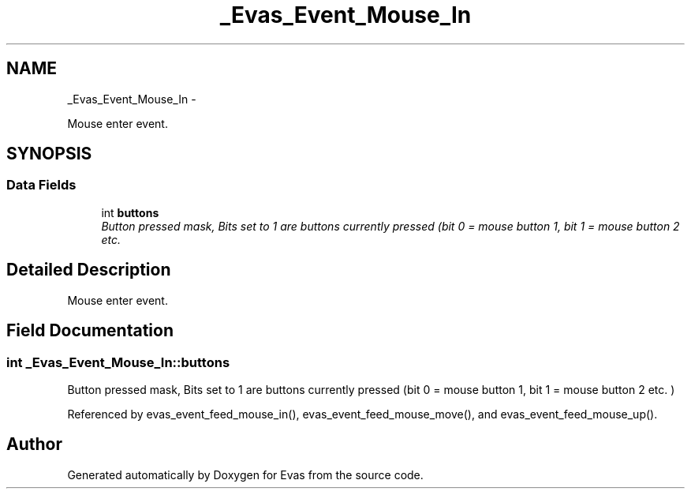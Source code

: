 .TH "_Evas_Event_Mouse_In" 3 "Tue Apr 19 2011" "Evas" \" -*- nroff -*-
.ad l
.nh
.SH NAME
_Evas_Event_Mouse_In \- 
.PP
Mouse enter event.  

.SH SYNOPSIS
.br
.PP
.SS "Data Fields"

.in +1c
.ti -1c
.RI "int \fBbuttons\fP"
.br
.RI "\fIButton pressed mask, Bits set to 1 are buttons currently pressed (bit 0 = mouse button 1, bit 1 = mouse button 2 etc. \fP"
.in -1c
.SH "Detailed Description"
.PP 
Mouse enter event. 
.SH "Field Documentation"
.PP 
.SS "int \fB_Evas_Event_Mouse_In::buttons\fP"
.PP
Button pressed mask, Bits set to 1 are buttons currently pressed (bit 0 = mouse button 1, bit 1 = mouse button 2 etc. ) 
.PP
Referenced by evas_event_feed_mouse_in(), evas_event_feed_mouse_move(), and evas_event_feed_mouse_up().

.SH "Author"
.PP 
Generated automatically by Doxygen for Evas from the source code.
